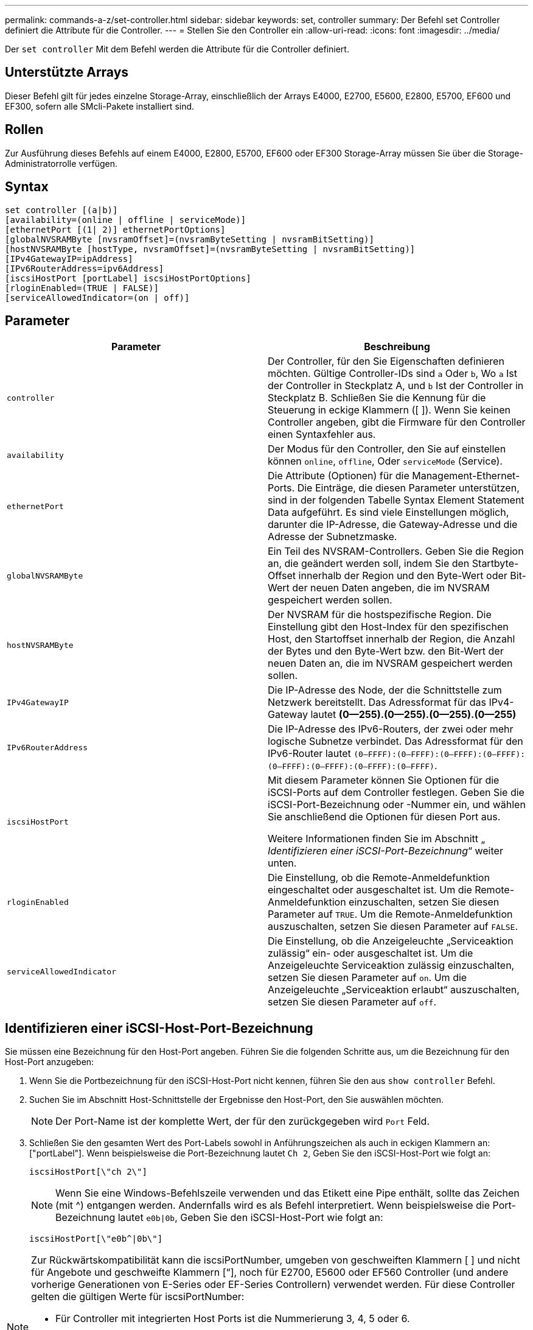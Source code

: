 ---
permalink: commands-a-z/set-controller.html 
sidebar: sidebar 
keywords: set, controller 
summary: Der Befehl set Controller definiert die Attribute für die Controller. 
---
= Stellen Sie den Controller ein
:allow-uri-read: 
:icons: font
:imagesdir: ../media/


[role="lead"]
Der `set controller` Mit dem Befehl werden die Attribute für die Controller definiert.



== Unterstützte Arrays

Dieser Befehl gilt für jedes einzelne Storage-Array, einschließlich der Arrays E4000, E2700, E5600, E2800, E5700, EF600 und EF300, sofern alle SMcli-Pakete installiert sind.



== Rollen

Zur Ausführung dieses Befehls auf einem E4000, E2800, E5700, EF600 oder EF300 Storage-Array müssen Sie über die Storage-Administratorrolle verfügen.



== Syntax

[source, cli]
----
set controller [(a|b)]
[availability=(online | offline | serviceMode)]
[ethernetPort [(1| 2)] ethernetPortOptions]
[globalNVSRAMByte [nvsramOffset]=(nvsramByteSetting | nvsramBitSetting)]
[hostNVSRAMByte [hostType, nvsramOffset]=(nvsramByteSetting | nvsramBitSetting)]
[IPv4GatewayIP=ipAddress]
[IPv6RouterAddress=ipv6Address]
[iscsiHostPort [portLabel] iscsiHostPortOptions]
[rloginEnabled=(TRUE | FALSE)]
[serviceAllowedIndicator=(on | off)]
----


== Parameter

[cols="2*"]
|===
| Parameter | Beschreibung 


 a| 
`controller`
 a| 
Der Controller, für den Sie Eigenschaften definieren möchten. Gültige Controller-IDs sind `a` Oder `b`, Wo `a` Ist der Controller in Steckplatz A, und `b` Ist der Controller in Steckplatz B. Schließen Sie die Kennung für die Steuerung in eckige Klammern ([ ]). Wenn Sie keinen Controller angeben, gibt die Firmware für den Controller einen Syntaxfehler aus.



 a| 
`availability`
 a| 
Der Modus für den Controller, den Sie auf einstellen können `online`, `offline`, Oder `serviceMode` (Service).



 a| 
`ethernetPort`
 a| 
Die Attribute (Optionen) für die Management-Ethernet-Ports. Die Einträge, die diesen Parameter unterstützen, sind in der folgenden Tabelle Syntax Element Statement Data aufgeführt. Es sind viele Einstellungen möglich, darunter die IP-Adresse, die Gateway-Adresse und die Adresse der Subnetzmaske.



 a| 
`globalNVSRAMByte`
 a| 
Ein Teil des NVSRAM-Controllers. Geben Sie die Region an, die geändert werden soll, indem Sie den Startbyte-Offset innerhalb der Region und den Byte-Wert oder Bit-Wert der neuen Daten angeben, die im NVSRAM gespeichert werden sollen.



 a| 
`hostNVSRAMByte`
 a| 
Der NVSRAM für die hostspezifische Region. Die Einstellung gibt den Host-Index für den spezifischen Host, den Startoffset innerhalb der Region, die Anzahl der Bytes und den Byte-Wert bzw. den Bit-Wert der neuen Daten an, die im NVSRAM gespeichert werden sollen.



 a| 
`IPv4GatewayIP`
 a| 
Die IP-Adresse des Node, der die Schnittstelle zum Netzwerk bereitstellt. Das Adressformat für das IPv4-Gateway lautet *(0--255).(0--255).(0--255).(0--255)*



 a| 
`IPv6RouterAddress`
 a| 
Die IP-Adresse des IPv6-Routers, der zwei oder mehr logische Subnetze verbindet. Das Adressformat für den IPv6-Router lautet `(0–FFFF):(0–FFFF):(0–FFFF):(0–FFFF): (0–FFFF):(0–FFFF):(0–FFFF):(0–FFFF)`.



 a| 
`iscsiHostPort`
 a| 
Mit diesem Parameter können Sie Optionen für die iSCSI-Ports auf dem Controller festlegen. Geben Sie die iSCSI-Port-Bezeichnung oder -Nummer ein, und wählen Sie anschließend die Optionen für diesen Port aus.

Weitere Informationen finden Sie im Abschnitt „ _Identifizieren einer iSCSI-Port-Bezeichnung_“ weiter unten.



 a| 
`rloginEnabled`
 a| 
Die Einstellung, ob die Remote-Anmeldefunktion eingeschaltet oder ausgeschaltet ist. Um die Remote-Anmeldefunktion einzuschalten, setzen Sie diesen Parameter auf `TRUE`. Um die Remote-Anmeldefunktion auszuschalten, setzen Sie diesen Parameter auf `FALSE`.



 a| 
`serviceAllowedIndicator`
 a| 
Die Einstellung, ob die Anzeigeleuchte „Serviceaktion zulässig“ ein- oder ausgeschaltet ist. Um die Anzeigeleuchte Serviceaktion zulässig einzuschalten, setzen Sie diesen Parameter auf `on`. Um die Anzeigeleuchte „Serviceaktion erlaubt“ auszuschalten, setzen Sie diesen Parameter auf `off`.

|===


== Identifizieren einer iSCSI-Host-Port-Bezeichnung

Sie müssen eine Bezeichnung für den Host-Port angeben. Führen Sie die folgenden Schritte aus, um die Bezeichnung für den Host-Port anzugeben:

. Wenn Sie die Portbezeichnung für den iSCSI-Host-Port nicht kennen, führen Sie den aus `show controller` Befehl.
. Suchen Sie im Abschnitt Host-Schnittstelle der Ergebnisse den Host-Port, den Sie auswählen möchten.
+
[NOTE]
====
Der Port-Name ist der komplette Wert, der für den zurückgegeben wird `Port` Feld.

====
. Schließen Sie den gesamten Wert des Port-Labels sowohl in Anführungszeichen als auch in eckigen Klammern an: ["portLabel"]. Wenn beispielsweise die Port-Bezeichnung lautet `Ch 2`, Geben Sie den iSCSI-Host-Port wie folgt an:
+
[listing]
----
iscsiHostPort[\"ch 2\"]
----
+
[NOTE]
====
Wenn Sie eine Windows-Befehlszeile verwenden und das Etikett eine Pipe enthält, sollte das Zeichen (mit {caret}) entgangen werden. Andernfalls wird es als Befehl interpretiert. Wenn beispielsweise die Port-Bezeichnung lautet `e0b|0b`, Geben Sie den iSCSI-Host-Port wie folgt an:

====
+
[listing]
----
iscsiHostPort[\"e0b^|0b\"]
----


[NOTE]
====
Zur Rückwärtskompatibilität kann die iscsiPortNumber, umgeben von geschweiften Klammern [ ] und nicht für Angebote und geschweifte Klammern [“], noch für E2700, E5600 oder EF560 Controller (und andere vorherige Generationen von E-Series oder EF-Series Controllern) verwendet werden. Für diese Controller gelten die gültigen Werte für iscsiPortNumber:

* Für Controller mit integrierten Host Ports ist die Nummerierung 3, 4, 5 oder 6.
* Bei Controllern mit Host-Ports nur auf einer Host-Schnittstellenkarte beträgt die Nummerierung 1, 2, 3 oder 4.


Ein Beispiel für die vorherige Syntax ist wie folgt:

[listing]
----
iscsiHostPort[3]
----
====


== Optionen für den EthernetPort-Parameter

[listing]
----
enableIPv4=(TRUE | FALSE) |
----
[listing]
----
enableIPv6=(TRUE | FALSE) |
----
[listing]
----
IPv6LocalAddress=(0-FFFF):(0-FFFF):(0-FFFF):(0-FFFF): (0-FFFF):(0-FFFF):(0-FFFF):(0-FFFF) |
----
[listing]
----
IPv6RoutableAddress=(0-FFFF):(0-FFFF):(0-FFFF):(0-FFFF): (0-FFFF):(0-FFFF):(0-FFFF):(0-FFFF) |
----
[listing]
----
IPv4Address=(0-255).(0-255).(0-255).(0-255) |
----
[listing]
----
IPv4ConfigurationMethod=[(static | dhcp)] |
----
[listing]
----
IPv4SubnetMask=(0-255).(0-255).(0-255).(0-255) |
----
[listing]
----
duplexMode=(TRUE | FALSE) |
----
[listing]
----
portSpeed=[(autoNegotiate | 10 | 100 | 1000)]
----


== Optionen für den iSCSIHostPort-Parameter

[listing]
----
IPv4Address=(0-255).(0-255).(0-255).(0-255) |
----
[listing]
----
IPv6LocalAddress=(0-FFFF):(0-FFFF):(0-FFFF):(0-FFFF): (0-FFFF):(0-FFFF):(0-FFFF):(0-FFFF) |
----
[listing]
----
IPv6RoutableAddress=(0-FFFF):(0-FFFF):(0-FFFF):(0-FFFF): (0-FFFF):(0-FFFF):(0-FFFF):(0-FFFF) |
----
[listing]
----
IPv6RouterAddress=(0-FFFF):(0-FFFF):(0-FFFF):(0-FFFF): (0-FFFF):(0-FFFF):(0-FFFF):(0-FFFF) |
----
[listing]
----
enableIPv4=(TRUE | FALSE) | enableIPv6=(TRUE | FALSE) |
----
[listing]
----
enableIPv4Vlan=(TRUE | FALSE) | enableIPv6Vlan=(TRUE | FALSE) |
----
[listing]
----
enableIPv4Priority=(TRUE | FALSE) | enableIPv6Priority=(TRUE | FALSE) |
----
[listing]
----
IPv4ConfigurationMethod=(static | dhcp) |
----
[listing]
----
IPv6ConfigurationMethod=(static | auto) |
----
[listing]
----
IPv4GatewayIP=(TRUE | FALSE) |
----
[listing]
----
IPv6HopLimit=[0-255] |
----
[listing]
----
IPv6NdDetectDuplicateAddress=[0-256] |
----
[listing]
----
IPv6NdReachableTime=[0-65535] |
----
[listing]
----
IPv6NdRetransmitTime=[0-65535] |
----
[listing]
----
IPv6NdTimeOut=[0-65535] |
----
[listing]
----
IPv4Priority=[0-7] | IPv6Priority=[0-7] |
----
[listing]
----
IPv4SubnetMask=(0-255).(0-255).(0-255).(0-255) |
----
[listing]
----
IPv4VlanId=[1-4094] | IPv6VlanId=[1-4094] |
----
[listing]
----
maxFramePayload=[*frameSize*] |
----
[listing]
----
tcpListeningPort=[3260, 49152-65536] |
----
[listing]
----
portSpeed=[( 10 | 25)]
----


== Hinweise

[NOTE]
====
Vor der Firmware-Version 7.75, das `set controller` Befehl unterstützt ein `NVSRAMByte` Parameter. Der `NVSRAMByte` Der Parameter ist veraltet und muss entweder mit ersetzt werden `hostNVSRAMByte` Parameter oder der `globalNVSRAMByte` Parameter.

====
Wenn Sie diesen Befehl verwenden, können Sie einen oder mehrere Parameter angeben. Sie müssen nicht alle Parameter verwenden.

Einstellen des `availability` Parameter an `serviceMode` Bewirkt, dass der alternative Controller die Eigentumsrechte an allen Volumes hat. Der angegebene Controller hat keine Volumes mehr und weigert sich, die Verantwortung für mehr Volumen zu übernehmen. Der Servicemodus bleibt über alle Reset-Zyklen und Energiezyklen bis zum erhalten `availability` Parameter ist auf festgelegt `online`.

Verwenden Sie die `show controller NVSRAM` Befehl zum Anzeigen der NVSRAM-Informationen. Bevor Sie Änderungen am NVSRAM vornehmen, wenden Sie sich an den technischen Support, um zu erfahren, welche Regionen des NVSRAM Sie ändern können.

Wenn der `duplexMode` Die Option ist auf festgelegt `TRUE`, Der ausgewählte Ethernet-Port ist auf Vollduplex eingestellt. Der Standardwert ist Halbduplex (der) `duplexMode` Parameter ist auf festgelegt `FALSE`).

Um sicherzustellen, dass die IPv4-Einstellungen oder die IPv6-Einstellungen angewendet werden, müssen Sie diese festlegen `iscsiHostPort` Optionen:

* `enableIPV4=` `TRUE`
* `enableIPV6=` `TRUE`


Der IPv6-Adressraum beträgt 128 Bit. Er wird durch acht 16-Bit-Hexadezimalblöcke, die durch Doppelpunkte getrennt werden, repräsentiert.

Der `maxFramePayload` Die Option wird gemeinsam zwischen IPv4 und IPv6 verwendet. Der Nutzlastbereich eines Standard-Ethernet-Frames ist auf festgelegt `1500`, Und ein Jumbo-Ethernet-Frame ist auf eingestellt `9000`. Bei der Verwendung von Jumbo Frames sollten alle Geräte, die sich im Netzwerkpfad befinden, in der Lage sein, die größere Frame-Größe zu bewältigen.

Der `portSpeed` Die Option wird als Megabit pro Sekunde (MB/s) angegeben.

Werte für das `portSpeed` Option des `iscsiHostPort` Parameter werden in Megabit pro Sekunde (MB/s) angegeben.

Die folgenden Werte sind die Standardwerte für das `iscsiHostOptions`:

* Der `IPv6HopLimit` Option ist `64`.
* Der `IPv6NdReachableTime` Option ist `30000` Millisekunden.
* Der `IPv6NdRetransmitTime` Option ist `1000` Millisekunden.
* Der `IPv6NdTimeOut` Option ist `30000` Millisekunden.
* Der `tcpListeningPort` Option ist `3260`.




== Minimale Firmware-Stufe

7.15 entfernt die `bootp` Parameter und fügt die neuen Ethernet-Port-Optionen und die neuen iSCSI-Host-Port-Optionen hinzu.

7.50 bewegt den `IPV4Gateway` Und das `IPV6RouterAddress` Parameter von den iSCSI-Host-Port-Optionen zum Befehl.

7.60 fügt die hinzu `portSpeed` Option des `iscsiHostPort` Parameter.

7.75 depretiert das `NVSRAMByte` Parameter.

8.10 überarbeitet die Identifizierungsmethode für iSCSI-Host-Ports.
